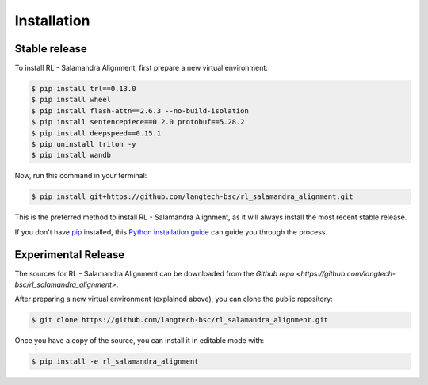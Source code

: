 .. highlight:: shell

============
Installation
============


Stable release
--------------

To install RL - Salamandra Alignment, first prepare a new virtual environment:

.. code-block:: console
    
    $ pip install trl==0.13.0
    $ pip install wheel
    $ pip install flash-attn==2.6.3 --no-build-isolation
    $ pip install sentencepiece==0.2.0 protobuf==5.28.2
    $ pip install deepspeed==0.15.1
    $ pip uninstall triton -y
    $ pip install wandb

Now, run this command in your terminal:

.. code-block:: console

    $ pip install git+https://github.com/langtech-bsc/rl_salamandra_alignment.git

This is the preferred method to install RL - Salamandra Alignment, as it will always install the most recent stable release.

If you don't have `pip`_ installed, this `Python installation guide`_ can guide
you through the process.

.. _pip: https://pip.pypa.io
.. _Python installation guide: http://docs.python-guide.org/en/latest/starting/installation/


Experimental Release
------------

The sources for RL - Salamandra Alignment can be downloaded from the `Github repo <https://github.com/langtech-bsc/rl_salamandra_alignment>`.

After preparing a new virtual environment (explained above), you can clone the public repository:

.. code-block:: console

    $ git clone https://github.com/langtech-bsc/rl_salamandra_alignment.git


Once you have a copy of the source, you can install it in editable mode with:

.. code-block:: console

    $ pip install -e rl_salamandra_alignment
